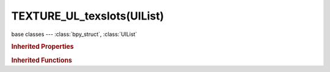 TEXTURE_UL_texslots(UIList)
===========================

.. module:: bpy.types

base classes --- :class:`bpy_struct`, :class:`UIList`

.. class:: TEXTURE_UL_texslots(UIList)

   

   .. method:: draw_item(context, layout, data, item, icon, active_data, active_propname, index)

   .. classmethod:: bl_rna_get_subclass(id, default=None)
   
      :arg id: The RNA type identifier.
      :type id: string
      :return: The RNA type or default when not found.
      :rtype: :class:`bpy.types.Struct` subclass


   .. classmethod:: bl_rna_get_subclass_py(id, default=None)
   
      :arg id: The RNA type identifier.
      :type id: string
      :return: The class or default when not found.
      :rtype: type


.. rubric:: Inherited Properties

.. hlist::
   :columns: 2

   * :class:`bpy_struct.id_data`
   * :class:`UIList.bl_idname`
   * :class:`UIList.layout_type`
   * :class:`UIList.use_filter_show`
   * :class:`UIList.filter_name`
   * :class:`UIList.use_filter_invert`
   * :class:`UIList.use_filter_sort_alpha`
   * :class:`UIList.use_filter_sort_reverse`
   * :class:`UIList.bitflag_filter_item`

.. rubric:: Inherited Functions

.. hlist::
   :columns: 2

   * :class:`bpy_struct.as_pointer`
   * :class:`bpy_struct.driver_add`
   * :class:`bpy_struct.driver_remove`
   * :class:`bpy_struct.get`
   * :class:`bpy_struct.is_property_hidden`
   * :class:`bpy_struct.is_property_readonly`
   * :class:`bpy_struct.is_property_set`
   * :class:`bpy_struct.items`
   * :class:`bpy_struct.keyframe_delete`
   * :class:`bpy_struct.keyframe_insert`
   * :class:`bpy_struct.keys`
   * :class:`bpy_struct.path_from_id`
   * :class:`bpy_struct.path_resolve`
   * :class:`bpy_struct.property_unset`
   * :class:`bpy_struct.type_recast`
   * :class:`bpy_struct.values`
   * :class:`UIList.draw_item`
   * :class:`UIList.draw_filter`
   * :class:`UIList.filter_items`
   * :class:`UIList.append`
   * :class:`UIList.is_extended`
   * :class:`UIList.prepend`
   * :class:`UIList.remove`

